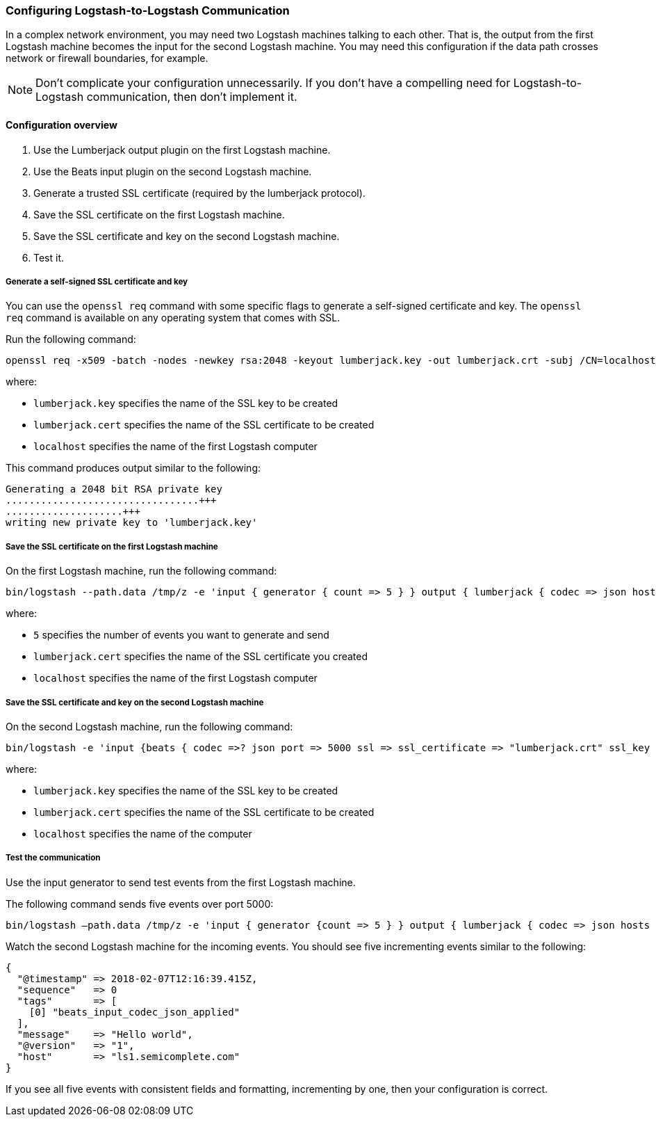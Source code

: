 [[ls-to-ls]]
=== Configuring Logstash-to-Logstash Communication

In a complex network environment, you may need two Logstash machines talking to each other. That is, the output from the first Logstash machine becomes the input for the second Logstash machine. You may need this configuration if the data path crosses network or firewall boundaries, for example.

NOTE: Don't complicate your configuration unnecessarily. If you don't have a compelling need for Logstash-to-Logstash communication, then don't implement it.

[[ls-to-ls-overview]]
==== Configuration overview

. Use the Lumberjack output plugin on the first Logstash machine.
. Use the Beats input plugin on the second Logstash machine.
. Generate a trusted SSL certificate (required by the lumberjack protocol).
. Save the SSL certificate on the first Logstash machine.
. Save the SSL certificate and key on the second Logstash machine.
. Test it.

[[generate-self-signed-cert]]
===== Generate a self-signed SSL certificate and key

You can use the `openssl req` command with some specific flags to generate a self-signed certificate and key. The `openssl req` command is available on any operating system that comes with SSL.

Run the following command:

[source,shell]
----
openssl req -x509 -batch -nodes -newkey rsa:2048 -keyout lumberjack.key -out lumberjack.crt -subj /CN=localhost
----

where:

* `lumberjack.key` specifies the name of the SSL key to be created
* `lumberjack.cert` specifies the name of the SSL certificate to be created
* `localhost` specifies the name of the first Logstash computer


This command produces output similar to the following:

[source,shell]
----
Generating a 2048 bit RSA private key
.................................+++
....................+++
writing new private key to 'lumberjack.key'
----

[[save-cert-ls1]]
===== Save the SSL certificate on the first Logstash machine

On the first Logstash machine, run the following command:
[source,shell]
----
bin/logstash --path.data /tmp/z -e 'input { generator { count => 5 } } output { lumberjack { codec => json hosts => "localhost" ssl_certificate => "lumberjack.crt" port => 5000 } }'
----

where:

* `5` specifies the number of events you want to generate and send
* `lumberjack.cert` specifies the name of the SSL certificate you created
* `localhost` specifies the name of the first Logstash computer

[[save-cert-ls2]]
===== Save the SSL certificate and key on the second Logstash machine

On the second Logstash machine, run the following command:

[source,shell]
----
bin/logstash -e 'input {beats { codec =>? json port => 5000 ssl => ssl_certificate => "lumberjack.crt" ssl_key => "lumberjack.key"} }'
----

where:

* `lumberjack.key` specifies the name of the SSL key to be created
* `lumberjack.cert` specifies the name of the SSL certificate to be created
* `localhost` specifies the name of the computer

[[test-ls-to-ls]]
===== Test the communication

Use the input generator to send test events from the first Logstash machine.

The following command sends five events over port 5000:

[source,shell]
----
bin/logstash —path.data /tmp/z -e 'input { generator {count => 5 } } output { lumberjack { codec => json hosts => "localhost" ssl_certificate => "lumberjack.crt" Port => 5000 } }'
----

Watch the second Logstash machine for the incoming events. You should see five incrementing events similar to the following:

[source,shell]
----
{
  "@timestamp" => 2018-02-07T12:16:39.415Z,
  "sequence"   => 0
  "tags"       => [
    [0] "beats_input_codec_json_applied"
  ],
  "message"    => "Hello world",
  "@version"   => "1",
  "host"       => "ls1.semicomplete.com"
}
----
If you see all five events with consistent fields and formatting, incrementing by one, then your configuration is correct.
